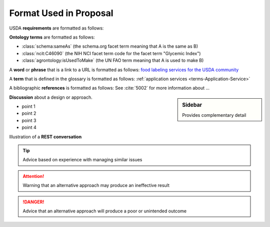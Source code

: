 
.. _$_02-convention-format:

=======================
Format Used in Proposal
=======================

.. raw:: html

    Now is the time to use a <font color="red">red</font> word in a sentence.

\

USDA **requirements** are formatted as follows:

.. rst:role:: USDA #12

   Support capture/documentation of metadata for food composition and non-composition data.

**Ontology terms** are formatted as follows:

- :class:`schema:sameAs` (the schema.org facet term meaning that A is the same as B)
- :class:`ncit:C46090` (the NIH NCI facet term code for the facet term "Glycemic Index")
- :class:`agrontology:isUsedToMake` (the UN FAO term meaning that A is used to make B)

A **word** or **phrase** that is a link to a URL is formatted as follows: `food labeling services for the USDA community <http://www.ontomatica.com/public/organizations/BETV/Intro.html>`_

A **term** that is defined in the glossary is formatted as follows: :ref:`application services <terms-Application-Service>`

A bibliographic **references** is formatted as follows: See :cite:`5002` for more information about ...

.. sidebar:: Sidebar

   Provides complementary detail

**Discussion** about a design or approach.

- point 1
- point 2
- point 3
- point 4

Illustration of a **REST conversation**

.. http:get:: /users/(int:user_id_)/posts/(tag)

.. seealso::
     
   Reference to a related section of the Proposal

.. tip::
   
   Advice based on experience with managing similar issues
   
.. attention::

   Warning that an alternative approach may produce an ineffective result

.. danger::

   Advice that an alternative approach will produce a poor or unintended outcome

